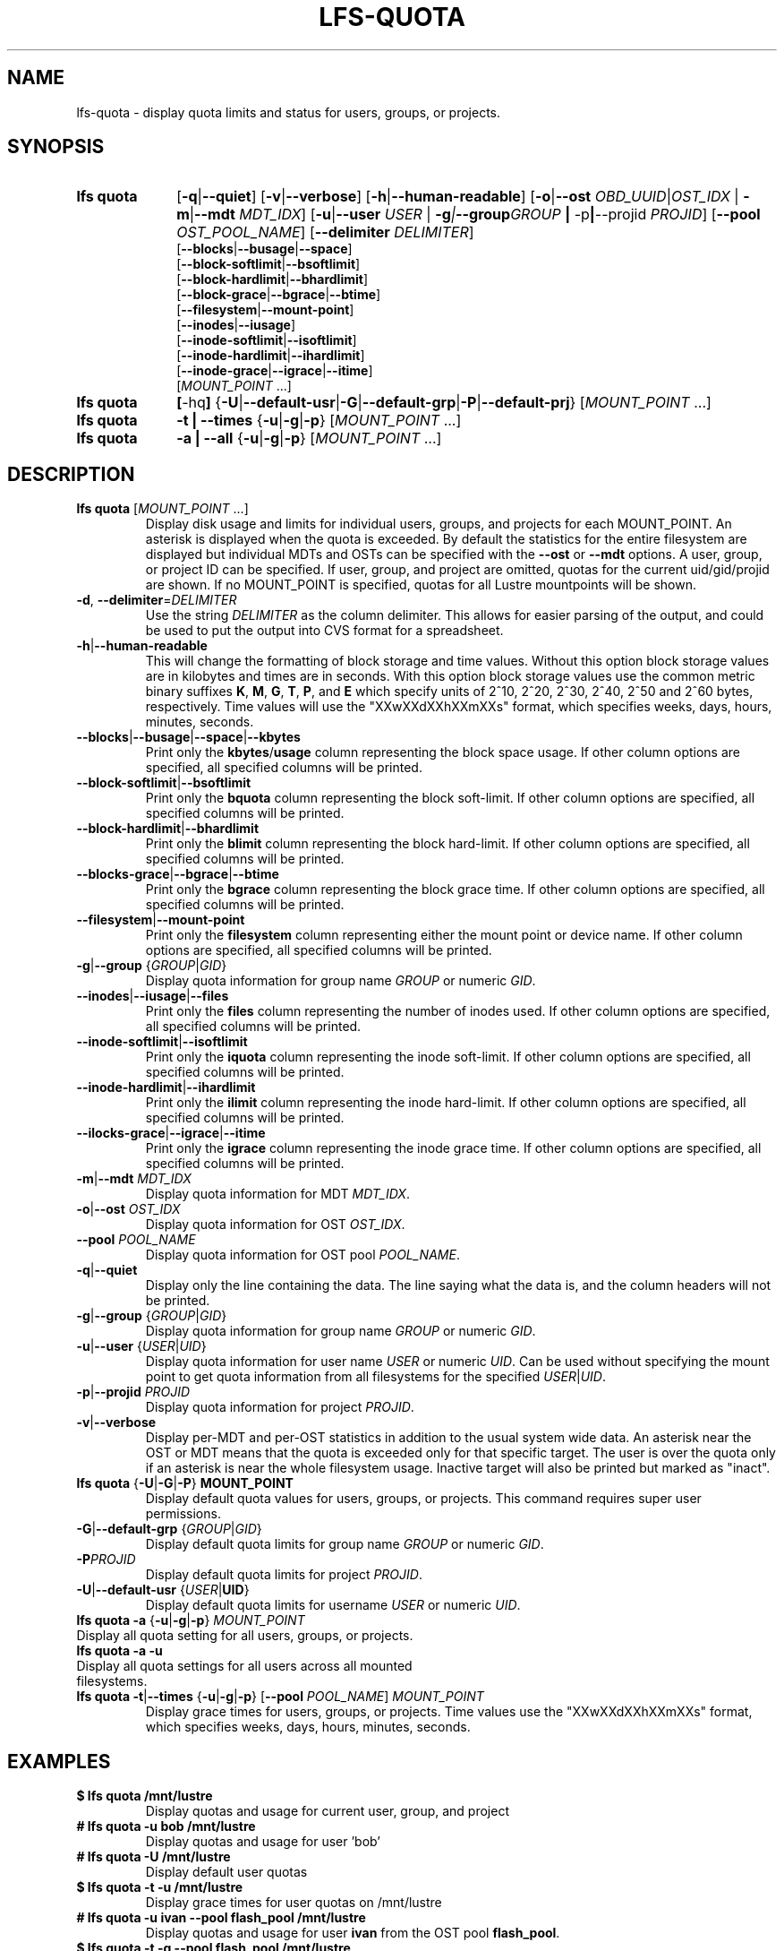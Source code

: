 .TH LFS-QUOTA 1 2022-02-26 "Lustre" "Lustre Utilities"
.SH NAME
lfs-quota \- display quota limits and status for users, groups, or projects.
.SH SYNOPSIS
.SY "lfs quota"
.RB [ -q | --quiet ]
.RB [ -v | --verbose ]
.RB [ -h | --human-readable ]
.RB [ -o | --ost
.IR OBD_UUID | OST_IDX
.RB "| " -m | --mdt
.IR MDT_IDX ]
.RB [ -u | --user
.IR USER " |"
.BI -g | --group GROUP
.BR "| " -p | --projid
.IR PROJID ]
.RB [ --pool
.IR OST_POOL_NAME ]
.RB [ --delimiter
.IR DELIMITER ]
.EX
.RB [ --blocks | --busage | --space ]
.RB [ --block-softlimit | --bsoftlimit ]
.RB [ --block-hardlimit | --bhardlimit ]
.RB [ --block-grace | --bgrace | --btime ]
.RB [ --filesystem | --mount-point ]
.RB [ --inodes | --iusage ]
.RB [ --inode-softlimit | --isoftlimit ]
.RB [ --inode-hardlimit | --ihardlimit ]
.RB [ --inode-grace | --igrace | --itime ]
.EE
.RI [ MOUNT_POINT " ...]"
.SY "lfs quota"
.BR [ -hq ]
.RB { -U | --default-usr | -G | --default-grp | -P | --default-prj }
.RI [ MOUNT_POINT " ...]"
.SY "lfs quota"
.B -t | --times
.RB { -u | -g | -p }
.RI [ MOUNT_POINT " ...]"
.SY "lfs quota"
.B -a | --all
.RB { -u | -g | -p }
.RI [ MOUNT_POINT " ...]"
.YS
.SH DESCRIPTION
.PP
.TP
.BR "lfs quota " [ \fIMOUNT_POINT " ...]"
Display disk usage and limits for individual users, groups, and projects for
each MOUNT_POINT.
An asterisk is displayed when the quota is exceeded.
By default the statistics for the entire filesystem are displayed but
individual MDTs and OSTs can be specified with the
.B --ost
or
.B --mdt
options.  A user, group, or project ID can be specified.
If user, group, and project are omitted, quotas for the
current uid/gid/projid are shown.
If no MOUNT_POINT is specified, quotas for all Lustre mountpoints will be shown.
.TP
.BR -d ", " --delimiter = \fIDELIMITER
Use the string
.I DELIMITER
as the column delimiter. This allows for easier parsing of the output, and could
be used to put the output into CVS format for a spreadsheet.
.TP
.BR -h | --human-readable
This will change the formatting of
block storage and time values. Without this option block storage values
are in kilobytes and times are in seconds. With this option block storage
values use the common metric binary suffixes
.BR K ", " M ", " G ", " T ", " P ", and " E
which specify units of 2^10, 2^20, 2^30, 2^40, 2^50 and 2^60 bytes,
respectively.  Time values will use the "XXwXXdXXhXXmXXs" format, which
specifies weeks, days, hours, minutes, seconds.
.TP
.BR --blocks | --busage | --space | --kbytes
Print only the
.BR kbytes / usage
column representing the block space usage.
If other column options are specified, all specified columns will be printed.
.TP
.BR --block-softlimit | --bsoftlimit
Print only the
.B bquota
column representing the block soft-limit.
If other column options are specified, all specified columns will be printed.
.TP
.BR --block-hardlimit | --bhardlimit
Print only the
.B blimit
column representing the block hard-limit.
If other column options are specified, all specified columns will be printed.
.TP
.BR --blocks-grace | --bgrace | --btime
Print only the
.B bgrace
column representing the block grace time.
If other column options are specified, all specified columns will be printed.
.TP
.BR --filesystem | --mount-point
Print only the
.B filesystem
column representing either the mount point or device name.
If other column options are specified, all specified columns will be printed.
.TP
.BR -g | --group " {" \fIGROUP | \fIGID }
Display quota information for group name \fIGROUP\fR or numeric \fIGID\fR.
.TP
.BR --inodes | --iusage | --files
Print only the
.B files
column representing the number of inodes used.
If other column options are specified, all specified columns will be printed.
.TP
.BR --inode-softlimit | --isoftlimit
Print only the
.B iquota
column representing the inode soft-limit.
If other column options are specified, all specified columns will be printed.
.TP
.BR --inode-hardlimit | --ihardlimit
Print only the
.B ilimit
column representing the inode hard-limit.
If other column options are specified, all specified columns will be printed.
.TP
.BR --ilocks-grace | --igrace | --itime
Print only the
.B igrace
column representing the inode grace time.
If other column options are specified, all specified columns will be printed.
.TP
.BR -m | --mdt " " \fIMDT_IDX
Display quota information for MDT \fIMDT_IDX\fR.
.TP
.BR -o | --ost " " \fIOST_IDX
Display quota information for OST \fIOST_IDX\fR.
.TP
.BR --pool " " \fIPOOL_NAME
Display quota information for OST pool \fIPOOL_NAME\fR.
.TP
.BR -q | --quiet
Display only the line containing the data.
The line saying what the data is, and the column headers will not be printed.
.TP
.BR -g | --group " {" \fIGROUP | \fIGID }
Display quota information for group name \fIGROUP\fR or numeric \fIGID\fR.
.TP
.BR -u | --user " {" \fIUSER \fR| \fIUID \fR}
Display quota information for user name
.I USER
or numeric
.IR UID .
Can be used without specifying the mount point to get quota information
from all filesystems for the specified
.IR USER | UID .
.TP
.BR -p | --projid " " \fIPROJID
Display quota information for project \fIPROJID\fR.
.TP
.BR -v | --verbose
Display per-MDT and per-OST statistics in addition
to the usual system wide data. An asterisk near the OST or MDT means that
the quota is exceeded only for that specific target. The user is over the
quota only if an asterisk is near the whole filesystem usage.
Inactive target will also be printed but marked as "inact".
.TP
.BR "lfs quota " { -U | -G | -P "} " MOUNT_POINT
Display default quota values for users, groups, or projects.
This command requires super user permissions.
.TP
.BR -G | --default-grp " {" \fIGROUP | \fIGID }
Display default quota limits for group name \fIGROUP\fR or numeric \fIGID\fR.
.TP
.BR -P \fIPROJID
Display default quota limits for project \fIPROJID\fR.
.TP
.BR -U | --default-usr " {" \fIUSER | UID }
Display default quota limits for username \fIUSER\fR or numeric \fIUID\fR.
.TP
.BR "lfs quota -a" " {" -u | -g | -p "} " \fIMOUNT_POINT
.TP
Display all quota setting for all users, groups, or projects.
.TP
.B "lfs quota -a -u"
.TP
Display all quota settings for all users across all mounted filesystems.
.TP
.BR "lfs quota -t" | --times " {" -u | -g | -p "} [" --pool " \fIPOOL_NAME\fR] " \fIMOUNT_POINT
Display grace times for users, groups, or projects.
Time values use the "XXwXXdXXhXXmXXs" format, which specifies
weeks, days, hours, minutes, seconds.
.SH EXAMPLES
.TP
.B $ lfs quota /mnt/lustre
Display quotas and usage for current user, group, and project
.TP
.B # lfs quota -u bob /mnt/lustre
Display quotas and usage for user 'bob'
.TP
.B # lfs quota -U /mnt/lustre
Display default user quotas
.TP
.B $ lfs quota -t -u /mnt/lustre
Display grace times for user quotas on /mnt/lustre
.TP
.B # lfs quota -u ivan --pool flash_pool /mnt/lustre
Display quotas and usage for user
.B ivan
from the OST pool
.BR flash_pool .
.TP
.B $ lfs quota -t -g --pool flash_pool /mnt/lustre
Display grace times for group quotas for the OST pool
.BR flash_pool .
.EX
.B $ lfs quota --filesystem --blocks --inodes
Disk quotas for usr root (uid 0):
      Filesystem   kbytes   files
     /mnt/lustre     5236     308
    /mnt/lustre2     5236     308
Disk quotas for grp root (gid 0):
      Filesystem   kbytes   files
     /mnt/lustre     5236     308
    /mnt/lustre2     5236     308
.EE
.EX
.B $ lfs quota --delimiter="," /mnt/lustre
Disk quotas for usr root (uid 0):
      Filesystem, kbytes, bquota, blimit, bgrace,  files, iquota, ilimit, igrace
     /mnt/lustre,   4360,      0,      0,      -,    265,      0,      0,      -
Disk quotas for grp root (gid 0):
      Filesystem, kbytes, bquota, blimit, bgrace,  files, iquota, ilimit, igrace
     /mnt/lustre,   4360,      0,      0,      -,    265,      0,      0,      -
.EE
.SH SEE ALSO
.BR lfs (1),
.BR lfs-setquota(1)
